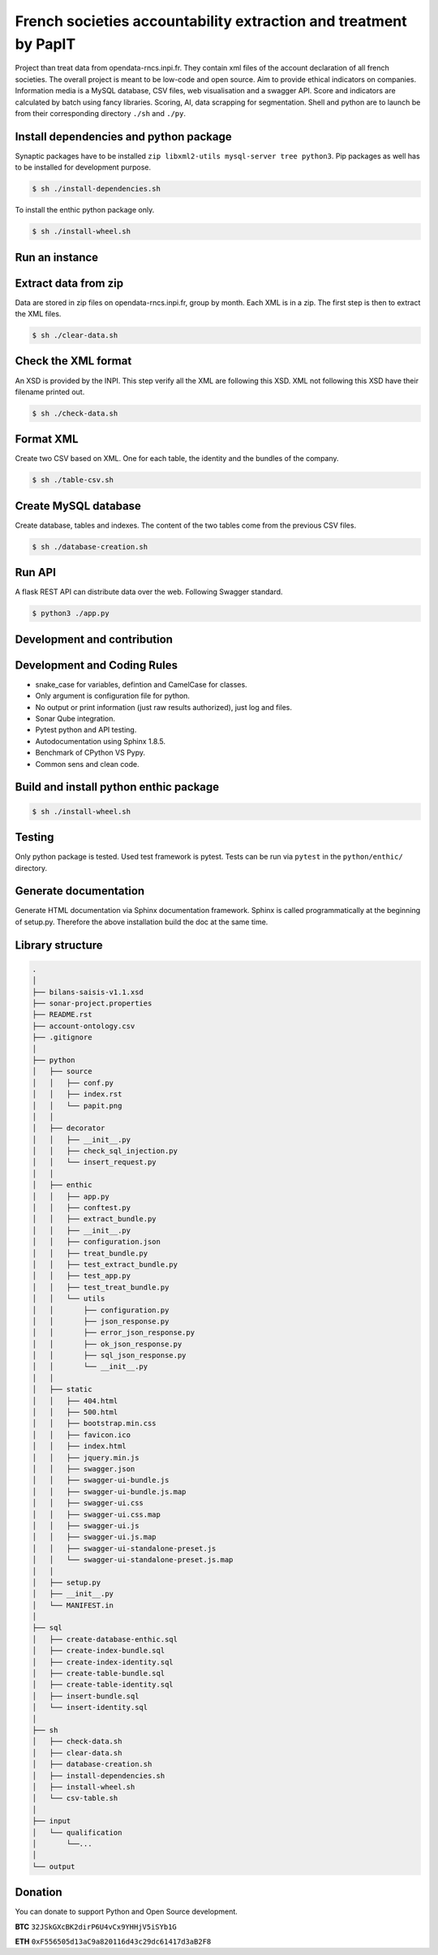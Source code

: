 **French societies accountability extraction and treatment by PapIT**
=====================================================================

Project than treat data from opendata-rncs.inpi.fr. They contain xml
files of the account declaration of all french societies. The overall project
is meant to be low-code and open source. Aim to provide ethical indicators on companies.
Information media is a MySQL database, CSV files, web visualisation and a
swagger API. Score and indicators are calculated by batch using fancy libraries.
Scoring, AI, data scrapping for segmentation. Shell and python are to launch be
from their corresponding directory ``./sh`` and ``./py``.

**Install dependencies and python package**
-------------------------------------------

Synaptic packages have to be installed ``zip libxml2-utils mysql-server tree python3``.
Pip packages as well has to be installed for development purpose.

.. code-block:: bash

   $ sh ./install-dependencies.sh

To install the enthic python package only.

.. code-block:: bash

   $ sh ./install-wheel.sh

**Run an instance**
-------------------

Extract data from zip
---------------------

Data are stored in zip files on opendata-rncs.inpi.fr, group by month. Each XML
is in a zip. The first step is then to extract the XML files.

.. code-block:: bash

   $ sh ./clear-data.sh

Check the XML format
--------------------

An XSD is provided by the INPI. This step verify all the XML are following this
XSD. XML not following this XSD have their filename printed out.

.. code-block:: bash

   $ sh ./check-data.sh

Format XML
----------

Create two CSV based on XML. One for each table, the identity and the bundles of
the company.

.. code-block:: bash

   $ sh ./table-csv.sh

Create MySQL database
---------------------

Create database, tables and indexes. The content of the two tables come from the
previous CSV files.

.. code-block:: bash

   $ sh ./database-creation.sh

Run API
-------

A flask REST API can distribute data over the web. Following Swagger standard.

.. code-block:: bash

   $ python3 ./app.py

**Development and contribution**
----------------------------------

Development and Coding Rules
------------------------------

- snake_case for variables, defintion and CamelCase for classes.
- Only argument is configuration file for python.
- No output or print information (just raw results authorized), just log and files.
- Sonar Qube integration.
- Pytest python and API testing.
- Autodocumentation using Sphinx 1.8.5.
- Benchmark of CPython VS Pypy.
- Common sens and clean code.

Build and install python enthic package
---------------------------------------

.. code-block:: bash

   $ sh ./install-wheel.sh

Testing
-------

Only python package is tested. Used test framework is pytest. Tests can be run
via ``pytest`` in the ``python/enthic/`` directory.


Generate documentation
----------------------

Generate HTML documentation via Sphinx documentation framework. Sphinx is called
programmatically at the beginning of setup.py. Therefore the above installation
build the doc at the same time.

Library structure
-----------------

.. code-block:: bash

   .
   │
   ├── bilans-saisis-v1.1.xsd
   ├── sonar-project.properties
   ├── README.rst
   ├── account-ontology.csv
   ├── .gitignore
   │
   ├── python
   │   ├── source
   │   │   ├── conf.py
   │   │   ├── index.rst
   │   │   └── papit.png
   │   │
   │   ├── decorator
   │   │   ├── __init__.py
   │   │   ├── check_sql_injection.py
   │   │   └── insert_request.py
   │   │
   │   ├── enthic
   │   │   ├── app.py
   │   │   ├── conftest.py
   │   │   ├── extract_bundle.py
   │   │   ├── __init__.py
   │   │   ├── configuration.json
   │   │   ├── treat_bundle.py
   │   │   ├── test_extract_bundle.py
   │   │   ├── test_app.py
   │   │   ├── test_treat_bundle.py
   │   │   └── utils
   │   │       ├── configuration.py
   │   │       ├── json_response.py
   │   │       ├── error_json_response.py
   │   │       ├── ok_json_response.py
   │   │       ├── sql_json_response.py
   │   │       └── __init__.py
   │   │
   │   ├── static
   │   │   ├── 404.html
   │   │   ├── 500.html
   │   │   ├── bootstrap.min.css
   │   │   ├── favicon.ico
   │   │   ├── index.html
   │   │   ├── jquery.min.js
   │   │   ├── swagger.json
   │   │   ├── swagger-ui-bundle.js
   │   │   ├── swagger-ui-bundle.js.map
   │   │   ├── swagger-ui.css
   │   │   ├── swagger-ui.css.map
   │   │   ├── swagger-ui.js
   │   │   ├── swagger-ui.js.map
   │   │   ├── swagger-ui-standalone-preset.js
   │   │   └── swagger-ui-standalone-preset.js.map
   │   │
   │   ├── setup.py
   │   ├── __init__.py
   │   └── MANIFEST.in
   │
   ├── sql
   │   ├── create-database-enthic.sql
   │   ├── create-index-bundle.sql
   │   ├── create-index-identity.sql
   │   ├── create-table-bundle.sql 
   │   ├── create-table-identity.sql
   │   ├── insert-bundle.sql
   │   └── insert-identity.sql   
   │
   ├── sh
   │   ├── check-data.sh   
   │   ├── clear-data.sh
   │   ├── database-creation.sh
   │   ├── install-dependencies.sh
   │   ├── install-wheel.sh
   │   └── csv-table.sh
   │
   ├── input
   │   └── qualification
   │       └──...
   │
   └── output


Donation
--------

You can donate to support Python and Open Source development.

**BTC** ``32JSkGXcBK2dirP6U4vCx9YHHjV5iSYb1G``

**ETH** ``0xF556505d13aC9a820116d43c29dc61417d3aB2F8``
